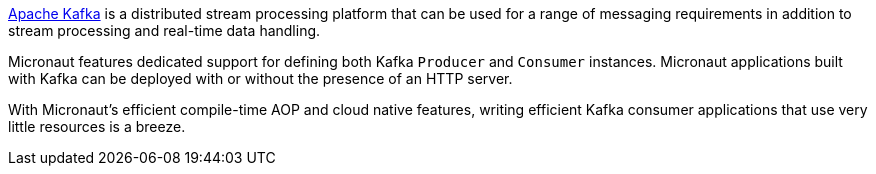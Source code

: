 https://kafka.apache.org[Apache Kafka] is a distributed stream processing platform that can be used for a range of messaging requirements in addition to stream processing and real-time data handling.

Micronaut features dedicated support for defining both Kafka `Producer` and `Consumer` instances. Micronaut applications built with Kafka can be deployed with or without the presence of an HTTP server.

With Micronaut's efficient compile-time AOP and cloud native features, writing efficient Kafka consumer applications that use very little resources is a breeze.

